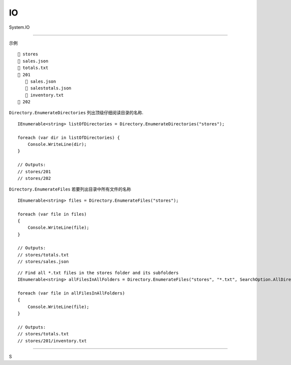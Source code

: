 IO
=======================
System.IO


~~~~~~~~~~~~~~~~~~~~~~~~~~~~~~~~~~~~~

示例
::

    📂 stores
    📄 sales.json
    📄 totals.txt
    📂 201
       📄 sales.json
       📄 salestotals.json
       📄 inventory.txt
    📂 202

``Directory.EnumerateDirectories`` 列出顶级仔细阅读目录的名称.

::

    IEnumerable<string> listOfDirectories = Directory.EnumerateDirectories("stores");

    foreach (var dir in listOfDirectories) {
        Console.WriteLine(dir);
    }

    // Outputs:
    // stores/201
    // stores/202


``Directory.EnumerateFiles`` 若要列出目录中所有文件的名称

::

    IEnumerable<string> files = Directory.EnumerateFiles("stores");

    foreach (var file in files)
    {
        Console.WriteLine(file);
    }

    // Outputs:
    // stores/totals.txt
    // stores/sales.json

::

    // Find all *.txt files in the stores folder and its subfolders
    IEnumerable<string> allFilesInAllFolders = Directory.EnumerateFiles("stores", "*.txt", SearchOption.AllDirectories);

    foreach (var file in allFilesInAllFolders)
    {
        Console.WriteLine(file);
    }

    // Outputs:
    // stores/totals.txt
    // stores/201/inventory.txt


~~~~~~~~~~~~~~~~~~~~~~~~~~~~~~~~~~~~

S